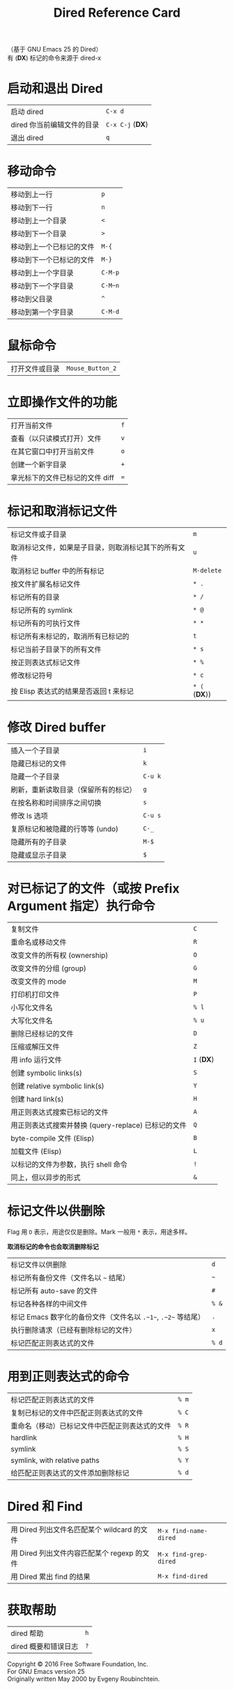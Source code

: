 #+TITLE: Dired Reference Card

#+BEGIN_CENTER
（基于 GNU Emacs 25 的 Dired）\\
有 (*DX*) 标记的命令来源于 dired-x
#+END_CENTER

* 启动和退出 Dired

| 启动 dired                 | ~C-x d~          |
| dired 你当前编辑文件的目录 | ~C-x C-j~ (*DX*) |
| 退出 dired                 | ~q~              |

* 移动命令

| 移动到上一行             | ~p~     |
| 移动到下一行             | ~n~     |
| 移动到上一个目录         | ~<~     |
| 移动到下一个目录         | ~>~     |
| 移动到上一个已标记的文件 | ~M-{~   |
| 移动到下一个已标记的文件 | ~M-}~   |
| 移动到上一个字目录       | ~C-M-p~ |
| 移动到下一个字目录       | ~C-M~n~ |
| 移动到父目录             | ~^~     |
| 移动到第一个字目录       | ~C-M-d~ |

* 鼠标命令

| 打开文件或目录 | ~Mouse_Button_2~ |

* 立即操作文件的功能

| 打开当前文件                    | ~f~ |
| 查看（以只读模式打开）文件      | ~v~ |
| 在其它窗口中打开当前文件        | ~o~ |
| 创建一个新字目录                | ~+~ |
| 拿光标下的文件已标记的文件 diff | ~=~ |

* 标记和取消标记文件

| 标记文件或子目录                                     | ~m~           |
| 取消标记文件，如果是子目录，则取消标记其下的所有文件 | ~u~           |
| 取消标记 buffer 中的所有标记                         | ~M-delete~    |
| 按文件扩展名标记文件                                 | ~* .~         |
| 标记所有的目录                                       | ~* /~         |
| 标记所有的 symlink                                   | ~* @~         |
| 标记所有的可执行文件                                 | ~* *~         |
| 标记所有未标记的，取消所有已标记的                   | ~t~           |
| 标记当前子目录下的所有文件                           | ~* s~         |
| 按正则表达式标记文件                                 | ~* %~         |
| 修改标记符号                                         | ~* c~         |
| 按 Elisp 表达式的结果是否返回 t 来标记               | ~* (~ (*DX*)) |

* 修改 Dired buffer

| 插入一个子目录                       | ~i~     |
| 隐藏已标记的文件                     | ~k~     |
| 隐藏一个子目录                       | ~C-u k~ |
| 刷新，重新读取目录（保留所有的标记） | ~g~     |
| 在按名称和时间排序之间切换           | ~s~     |
| 修改 ls 选项                         | ~C-u s~ |
| 复原标记和被隐藏的行等等 (undo)      | ~C-_~   |
| 隐藏所有的子目录                     | ~M-$~   |
| 隐藏或显示子目录                     | ~$~     |

* 对已标记了的文件（或按 Prefix Argument 指定）执行命令

| 复制文件                                            | ~C~        |
| 重命名或移动文件                                    | ~R~        |
| 改变文件的所有权 (ownership)                        | ~O~        |
| 改变文件的分组 (group)                              | ~G~        |
| 改变文件的 mode                                     | ~M~        |
| 打印机打印文件                                      | ~P~        |
| 小写化文件名                                        | ~% l~      |
| 大写化文件名                                        | ~% u~      |
| 删除已经标记的文件                                  | ~D~        |
| 压缩或解压文件                                      | ~Z~        |
| 用 info 运行文件                                    | ~I~ (*DX*) |
| 创建 symbolic links(s)                              | ~S~        |
| 创建 relative symbolic link(s)                      | ~Y~        |
| 创建 hard link(s)                                   | ~H~        |
| 用正则表达式搜索已标记的文件                        | ~A~        |
| 用正则表达式搜索并替换 (query-replace) 已标记的文件 | ~Q~        |
| byte-compile 文件 (Elisp)                           | ~B~        |
| 加载文件 (Elisp)                                    | ~L~        |
| 以标记的文件为参数，执行 shell 命令                 | ~!~        |
| 同上，但以异步的形式                                | ~&~        |

* 标记文件以供删除

Flag 用 ~D~ 表示，用途仅仅是删除。Mark 一般用 ~*~ 表示，用途多样。

*取消标记的命令也会取消删除标记*

| 标记文件以供删除                                              | ~d~   |
| 标记所有备份文件（文件名以 ~~~ 结尾）                         | ~~~   |
| 标记所有 auto-save 的文件                                     | ~#~   |
| 标记各种各样的中间文件                                        | ~% &~ |
| 标记 Emacs 数字化的备份文件（文件名以 ~.~1~~, ~.~2~~ 等结尾） | ~.~   |
| 执行删除请求（已经有删除标记的文件）                          | ~x~   |
| 标记匹配正则表达式的文件                                      | ~% d~ |

* 用到正则表达式的命令

| 标记匹配正则表达式的文件                       | ~% m~ |
| 复制已标记的文件中匹配正则表达式的文件         | ~% C~ |
| 重命名（移动）已标记文件中匹配正则表达式的文件 | ~% R~ |
| hardlink                                       | ~% H~ |
| symlink                                        | ~% S~ |
| symlink, with relative paths                   | ~% Y~ |
| 给匹配正则表达式的文件添加删除标记             | ~% d~ |

* Dired 和 Find

| 用 Dired 列出文件名匹配某个 wildcard 的文件 | ~M-x find-name-dired~ |
| 用 Dired 列出文件内容匹配某个 regexp 的文件 | ~M-x find-grep-dired~ |
| 用 Dired 累出 find 的结果                   | ~M-x find-dired~      |

* 获取帮助

| dired 帮助           | ~h~ |
| dired 概要和错误日志 | ~?~ |

#+BEGIN_CENTER
Copyright © 2016 Free Software Foundation, Inc.\\
For GNU Emacs version 25\\
Originally written May 2000 by Evgeny Roubinchtein.
#+END_CENTER
